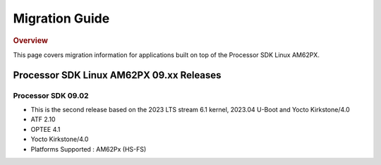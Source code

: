 ************************************
Migration Guide
************************************

.. rubric:: Overview

This page covers migration information for applications built on top
of the Processor SDK Linux AM62PX.

Processor SDK Linux AM62PX 09.xx Releases
========================================

Processor SDK 09.02
-------------------

- This is the second release based on the 2023 LTS stream 6.1 kernel, 2023.04 U-Boot and Yocto Kirkstone/4.0
- ATF 2.10
- OPTEE 4.1
- Yocto Kirkstone/4.0
- Platforms Supported : AM62Px (HS-FS)

